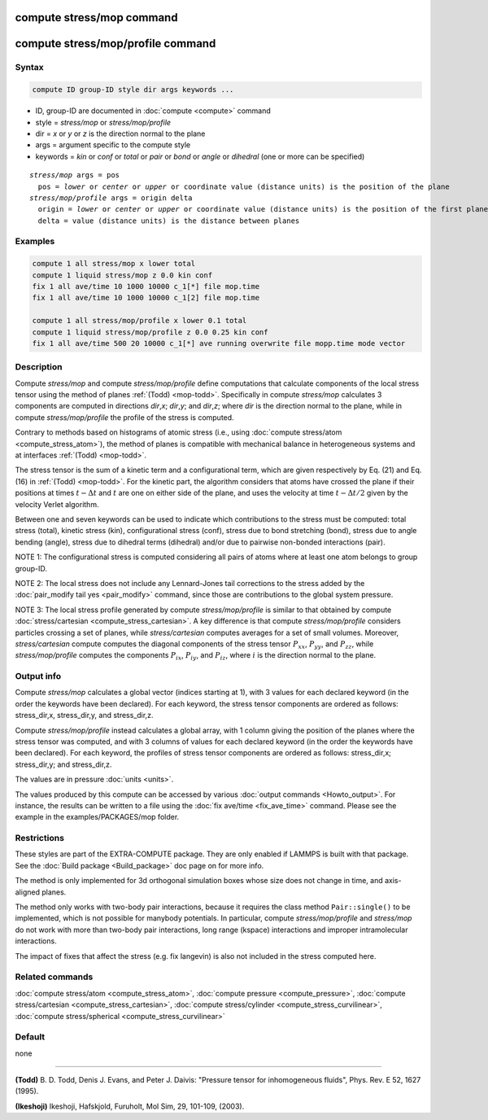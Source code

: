 .. index:: compute stress/mop
.. index:: compute stress/mop/profile

compute stress/mop command
==========================

compute stress/mop/profile command
==================================

Syntax
""""""

.. code-block:: LAMMPS

   compute ID group-ID style dir args keywords ...

* ID, group-ID are documented in :doc:`compute <compute>` command
* style = *stress/mop* or *stress/mop/profile*
* dir = *x* or *y* or *z* is the direction normal to the plane
* args = argument specific to the compute style
* keywords = *kin* or *conf* or *total* or *pair* or *bond* or *angle* or *dihedral* (one or more can be specified)

.. parsed-literal::

     *stress/mop* args = pos
       pos = *lower* or *center* or *upper* or coordinate value (distance units) is the position of the plane
     *stress/mop/profile* args = origin delta
       origin = *lower* or *center* or *upper* or coordinate value (distance units) is the position of the first plane
       delta = value (distance units) is the distance between planes

Examples
""""""""

.. code-block:: LAMMPS

   compute 1 all stress/mop x lower total
   compute 1 liquid stress/mop z 0.0 kin conf
   fix 1 all ave/time 10 1000 10000 c_1[*] file mop.time
   fix 1 all ave/time 10 1000 10000 c_1[2] file mop.time

   compute 1 all stress/mop/profile x lower 0.1 total
   compute 1 liquid stress/mop/profile z 0.0 0.25 kin conf
   fix 1 all ave/time 500 20 10000 c_1[*] ave running overwrite file mopp.time mode vector

Description
"""""""""""

Compute *stress/mop* and compute *stress/mop/profile* define
computations that calculate components of the local stress tensor using
the method of planes :ref:`(Todd) <mop-todd>`.  Specifically in compute
*stress/mop* calculates 3 components are computed in directions *dir*,\
*x*\ ; *dir*,\ *y*\ ; and *dir*,\ *z*\ ; where *dir* is the direction
normal to the plane, while in compute *stress/mop/profile* the profile
of the stress is computed.

Contrary to methods based on histograms of atomic stress (i.e., using
:doc:`compute stress/atom <compute_stress_atom>`), the method of planes
is compatible with mechanical balance in heterogeneous systems and at
interfaces :ref:`(Todd) <mop-todd>`.

The stress tensor is the sum of a kinetic term and a configurational
term, which are given respectively by Eq. (21) and Eq. (16) in
:ref:`(Todd) <mop-todd>`. For the kinetic part, the algorithm considers
that atoms have crossed the plane if their positions at times
:math:`t-\Delta t` and :math:`t` are one on either side of the plane,
and uses the velocity at time :math:`t-\Delta t/2` given by the velocity
Verlet algorithm.

.. versionadded:: 15Jun2023

   contributions from bond, angle and dihedral potentials

Between one and seven keywords can be used to indicate which contributions
to the stress must be computed: total stress (total), kinetic stress
(kin), configurational stress (conf), stress due to bond stretching
(bond), stress due to angle bending (angle), stress due to dihedral terms (dihedral)
and/or due to pairwise non-bonded interactions (pair).

NOTE 1: The configurational stress is computed considering all pairs of
atoms where at least one atom belongs to group group-ID.

NOTE 2: The local stress does not include any Lennard-Jones tail
corrections to the stress added by the :doc:`pair_modify tail yes
<pair_modify>` command, since those are contributions to the global
system pressure.

NOTE 3: The local stress profile generated by compute
*stress/mop/profile* is similar to that obtained by compute
:doc:`stress/cartesian <compute_stress_cartesian>`.
A key difference is that compute *stress/mop/profile*
considers particles crossing a set of planes, while
*stress/cartesian* computes averages for a set
of small volumes.
Moreover, *stress/cartesian* compute computes the diagonal components of the stress
tensor :math:`P_{xx}`, :math:`P_{yy}`, and :math:`P_{zz}`, while
*stress/mop/profile* computes the components
:math:`P_{ix}`, :math:`P_{iy}`, and :math:`P_{iz}`, where :math:`i` is the
direction normal to the plane.

Output info
"""""""""""

Compute *stress/mop* calculates a global vector (indices starting at 1),
with 3 values for each declared keyword (in the order the keywords have
been declared). For each keyword, the stress tensor components are
ordered as follows: stress_dir,x, stress_dir,y, and stress_dir,z.

Compute *stress/mop/profile* instead calculates a global array, with 1
column giving the position of the planes where the stress tensor was
computed, and with 3 columns of values for each declared keyword (in the
order the keywords have been declared). For each keyword, the profiles
of stress tensor components are ordered as follows: stress_dir,x;
stress_dir,y; and stress_dir,z.

The values are in pressure :doc:`units <units>`.

The values produced by this compute can be accessed by various
:doc:`output commands <Howto_output>`.  For instance, the results can be
written to a file using the :doc:`fix ave/time <fix_ave_time>`
command. Please see the example in the examples/PACKAGES/mop folder.

Restrictions
""""""""""""

These styles are part of the EXTRA-COMPUTE package. They are only
enabled if LAMMPS is built with that package. See the :doc:`Build
package <Build_package>` doc page on for more info.

The method is only implemented for 3d orthogonal simulation boxes whose
size does not change in time, and axis-aligned planes.

The method only works with two-body pair interactions, because it
requires the class method ``Pair::single()`` to be implemented, which is
not possible for manybody potentials.  In particular, compute
*stress/mop/profile* and *stress/mop* do not work with more than two-body
pair interactions, long range (kspace) interactions and
improper intramolecular interactions.

The impact of fixes that affect the stress (e.g. fix langevin) is
also not included in the stress computed here.

Related commands
""""""""""""""""

:doc:`compute stress/atom <compute_stress_atom>`,
:doc:`compute pressure <compute_pressure>`,
:doc:`compute stress/cartesian <compute_stress_cartesian>`,
:doc:`compute stress/cylinder <compute_stress_curvilinear>`,
:doc:`compute stress/spherical <compute_stress_curvilinear>`

Default
"""""""

none

----------

.. _mop-todd:

**(Todd)** B. D. Todd, Denis J. Evans, and Peter J. Daivis: "Pressure tensor for inhomogeneous fluids",
Phys. Rev. E 52, 1627 (1995).

.. _Ikeshoji3:

**(Ikeshoji)** Ikeshoji, Hafskjold, Furuholt, Mol Sim, 29, 101-109, (2003).
